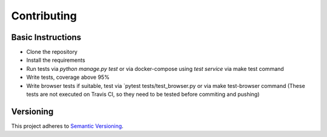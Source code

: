 ============
Contributing
============

Basic Instructions
------------------

+ Clone the repository
+ Install the requirements
+ Run tests via `python manage.py test` or via docker-compose using `test service` via make test command
+ Write tests, coverage above 95%
+ Write browser tests if suitable, test via `pytest tests/test_browser.py or via make test-browser command (These tests are not executed on Travis CI, so they need to be tested before commiting and pushing)


Versioning
----------
This project adheres to `Semantic Versioning <http://semver.org/>`_.

